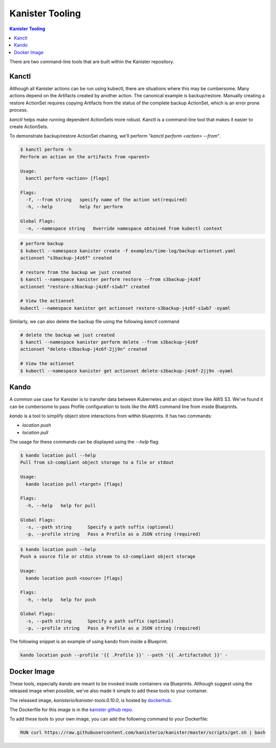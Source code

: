 .. _tooling:

Kanister Tooling
****************

.. contents:: Kanister Tooling
  :local:

There are two command-line tools that are built within the Kanister repository.

Kanctl
======

Although all Kanister actions can be run using kubectl, there are situations
where this may be cumbersome. Many actions depend on the Artifacts created by
another action. The canonical example is backup/restore. Manually creating a
restore ActionSet requires copying Artifacts from the status of the complete
backup ActionSet, which is an error prone process.

`kanctl` helps make running dependent ActionSets more robust.  Kanctl is a
command-line tool that makes it easier to create ActionSets.

To demonstrate backup/restore ActionSet chaining, we'll perform "`kanctl perform
<action> --from`".

.. code-block:: bash

  $ kanctl perform -h
  Perform an action on the artifacts from <parent>

  Usage:
    kanctl perform <action> [flags]

  Flags:
    -f, --from string   specify name of the action set(required)
    -h, --help          help for perform

  Global Flags:
    -n, --namespace string   Override namespace obtained from kubectl context

.. code-block:: bash

  # perform backup
  $ kubectl --namespace kanister create -f examples/time-log/backup-actionset.yaml
  actionset "s3backup-j4z6f" created

  # restore from the backup we just created
  $ kanctl --namespace kanister perform restore --from s3backup-j4z6f
  actionset "restore-s3backup-j4z6f-s1wb7" created

  # View the actionset
  kubectl --namespace kanister get actionset restore-s3backup-j4z6f-s1wb7 -oyaml

Similarly, we can also delete the backup file using the following `kanctl` command

.. code-block:: bash

  # delete the backup we just created
  $ kanctl --namespace kanister perform delete --from s3backup-j4z6f
  actionset "delete-s3backup-j4z6f-2jj9n" created

  # View the actionset
  $ kubectl --namespace kanister get actionset delete-s3backup-j4z6f-2jj9n -oyaml


Kando
=====

A common use case for Kanister is to transfer data between Kubernetes and an
object store like AWS S3. We've found it can be cumbersome to pass Profile
configuration to tools like the AWS command line from inside Blueprints.

`kando` is a tool to simplify object store interactions from within blueprints.
It has two commands:

* `location push`

* `location pull`

The usage for these commands can be displayed using the `--help` flag:

.. code-block:: console

  $ kando location pull --help
  Pull from s3-compliant object storage to a file or stdout

  Usage:
    kando location pull <target> [flags]

  Flags:
    -h, --help   help for pull

  Global Flags:
    -s, --path string      Specify a path suffix (optional)
    -p, --profile string   Pass a Profile as a JSON string (required)

.. code-block:: console

  $ kando location push --help
  Push a source file or stdin stream to s3-compliant object storage

  Usage:
    kando location push <source> [flags]

  Flags:
    -h, --help   help for push

  Global Flags:
    -s, --path string      Specify a path suffix (optional)
    -p, --profile string   Pass a Profile as a JSON string (required)

The following snippet is an example of using kando from inside a Blueprint.

.. code-block:: console

  kando location push --profile '{{ .Profile }}' --path '{{ .ArtifactsOut }}' -


Docker Image
============

These tools, especially `kando` are meant to be invoked inside containers via
Blueprints. Although suggest using the released image when possible, we've also
made it simple to add these tools to your container.

The released image, `kanisterio/kanister-tools:0.10.0`, is hosted by
`dockerhub <https://cloud.docker.com/swarm/kanisterio/repository/docker/kanisterio/kanister-tools/general>`_.

The Dockerfile for this image is in the
`kanister github repo <https://github.com/kanisterio/kanister/blob/master/docker/tools/Dockerfile>`_.

To add these tools to your own image, you can add the following command to your
Dockerfile:

.. code-block:: console

    RUN curl https://raw.githubusercontent.com/kanisterio/kanister/master/scripts/get.sh | bash
